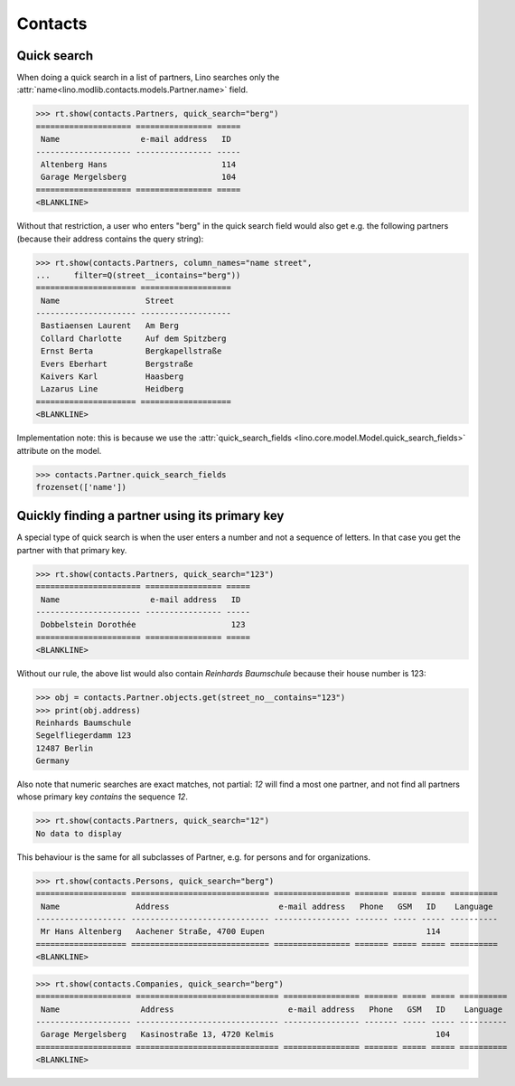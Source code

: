 .. _cosi.specs.contacts:

========
Contacts
========

..  to test only this document:

    $ python setup.py test -s tests.DocsTests.test_contacts

    >>> import lino
    >>> lino.startup('lino_cosi.projects.std.settings.doctests')
    >>> from lino.api.doctest import *
    >>> from django.db.models import Q


Quick search
============

When doing a quick search in a list of partners, Lino searches only
the :attr:`name<lino.modlib.contacts.models.Partner.name>` field.

>>> rt.show(contacts.Partners, quick_search="berg")
==================== ================ =====
 Name                 e-mail address   ID
-------------------- ---------------- -----
 Altenberg Hans                        114
 Garage Mergelsberg                    104
==================== ================ =====
<BLANKLINE>

Without that restriction, a user who enters "berg" in the quick search
field would also get e.g. the following partners (because their
address contains the query string):

>>> rt.show(contacts.Partners, column_names="name street",
...     filter=Q(street__icontains="berg"))
===================== ===================
 Name                  Street
--------------------- -------------------
 Bastiaensen Laurent   Am Berg
 Collard Charlotte     Auf dem Spitzberg
 Ernst Berta           Bergkapellstraße
 Evers Eberhart        Bergstraße
 Kaivers Karl          Haasberg
 Lazarus Line          Heidberg
===================== ===================
<BLANKLINE>

Implementation note: this is because we use the
:attr:`quick_search_fields
<lino.core.model.Model.quick_search_fields>` attribute on the model.

>>> contacts.Partner.quick_search_fields
frozenset(['name'])


Quickly finding a partner using its primary key
===============================================

A special type of quick search is when the user enters a number and
not a sequence of letters.  In that case you get the partner with that
primary key.

>>> rt.show(contacts.Partners, quick_search="123")
====================== ================ =====
 Name                   e-mail address   ID
---------------------- ---------------- -----
 Dobbelstein Dorothée                    123
====================== ================ =====
<BLANKLINE>

Without our rule, the above list would also contain *Reinhards
Baumschule* because their house number is 123:

>>> obj = contacts.Partner.objects.get(street_no__contains="123")
>>> print(obj.address)
Reinhards Baumschule
Segelfliegerdamm 123
12487 Berlin
Germany

Also note that numeric searches are exact matches, not partial: *12*
will find a most one partner, and not find all partners whose primary
key *contains* the sequence *12*.

>>> rt.show(contacts.Partners, quick_search="12")
No data to display


This behaviour is the same for all subclasses of Partner, e.g. for
persons and for organizations.


>>> rt.show(contacts.Persons, quick_search="berg")
=================== ============================= ================ ======= ===== ===== ==========
 Name                Address                       e-mail address   Phone   GSM   ID    Language
------------------- ----------------------------- ---------------- ------- ----- ----- ----------
 Mr Hans Altenberg   Aachener Straße, 4700 Eupen                                  114
=================== ============================= ================ ======= ===== ===== ==========
<BLANKLINE>

>>> rt.show(contacts.Companies, quick_search="berg")
==================== ============================== ================ ======= ===== ===== ==========
 Name                 Address                        e-mail address   Phone   GSM   ID    Language
-------------------- ------------------------------ ---------------- ------- ----- ----- ----------
 Garage Mergelsberg   Kasinostraße 13, 4720 Kelmis                                  104
==================== ============================== ================ ======= ===== ===== ==========
<BLANKLINE>

